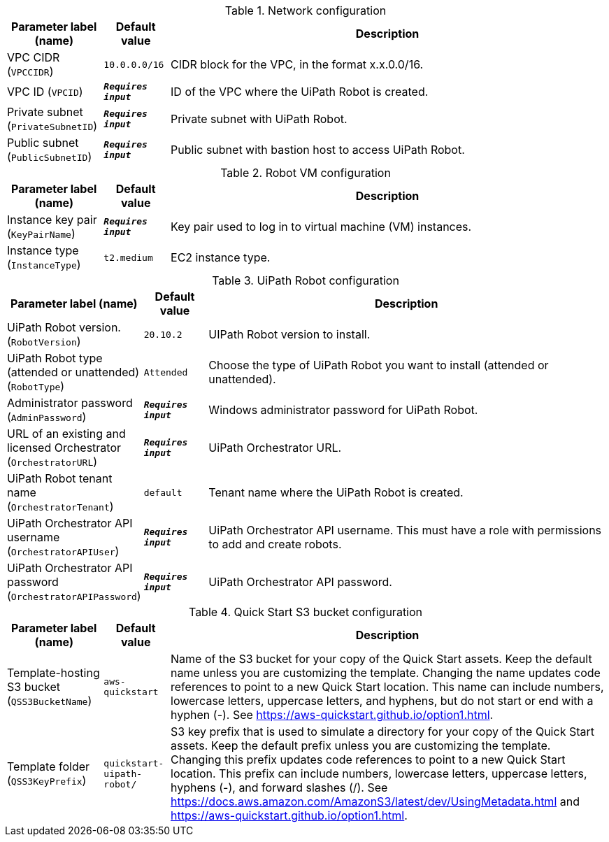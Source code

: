 
.Network configuration
[width="100%",cols="16%,11%,73%",options="header",]
|===
|Parameter label (name) |Default value|Description|VPC CIDR
(`VPCCIDR`)|`10.0.0.0/16`|CIDR block for the VPC, in the format x.x.0.0/16.|VPC ID
(`VPCID`)|`**__Requires input__**`|ID of the VPC where the UiPath Robot is created.|Private subnet
(`PrivateSubnetID`)|`**__Requires input__**`|Private subnet with UiPath Robot.|Public subnet
(`PublicSubnetID`)|`**__Requires input__**`|Public subnet with bastion host to access UiPath Robot.
|===
.Robot VM configuration
[width="100%",cols="16%,11%,73%",options="header",]
|===
|Parameter label (name) |Default value|Description|Instance key pair
(`KeyPairName`)|`**__Requires input__**`|Key pair used to log in to virtual machine (VM) instances.|Instance type
(`InstanceType`)|`t2.medium`|EC2 instance type.
|===
.UiPath Robot configuration
[width="100%",cols="16%,11%,73%",options="header",]
|===
|Parameter label (name) |Default value|Description|UiPath Robot version.
(`RobotVersion`)|`20.10.2`|UIPath Robot version to install.|UiPath Robot type (attended or unattended)
(`RobotType`)|`Attended`|Choose the type of UiPath Robot you want to install (attended or unattended).|Administrator password
(`AdminPassword`)|`**__Requires input__**`|Windows administrator password for UiPath Robot.|URL of an existing and licensed Orchestrator
(`OrchestratorURL`)|`**__Requires input__**`|UiPath Orchestrator URL.|UiPath Robot tenant name
(`OrchestratorTenant`)|`default`|Tenant name where the UiPath Robot is created.|UiPath Orchestrator API username
(`OrchestratorAPIUser`)|`**__Requires input__**`|UiPath Orchestrator API username. This must have a role with permissions to add and create robots.|UiPath Orchestrator API password
(`OrchestratorAPIPassword`)|`**__Requires input__**`|UiPath Orchestrator API password.
|===
.Quick Start S3 bucket configuration
[width="100%",cols="16%,11%,73%",options="header",]
|===
|Parameter label (name) |Default value|Description|Template-hosting S3 bucket
(`QSS3BucketName`)|`aws-quickstart`|Name of the S3 bucket for your copy of the Quick Start assets. Keep the default name unless you are customizing the template. Changing the name updates code references to point to a new Quick Start location. This name can include numbers, lowercase letters, uppercase letters, and hyphens, but do not start or end with a hyphen (-). See https://aws-quickstart.github.io/option1.html.|Template folder
(`QSS3KeyPrefix`)|`quickstart-uipath-robot/`|S3 key prefix that is used to simulate a directory for your copy of the  Quick Start assets. Keep the default prefix unless you are customizing  the template. Changing this prefix updates code references to point to  a new Quick Start location. This prefix can include numbers, lowercase  letters, uppercase letters, hyphens (-), and forward slashes (/).  See https://docs.aws.amazon.com/AmazonS3/latest/dev/UsingMetadata.html  and https://aws-quickstart.github.io/option1.html.
|===